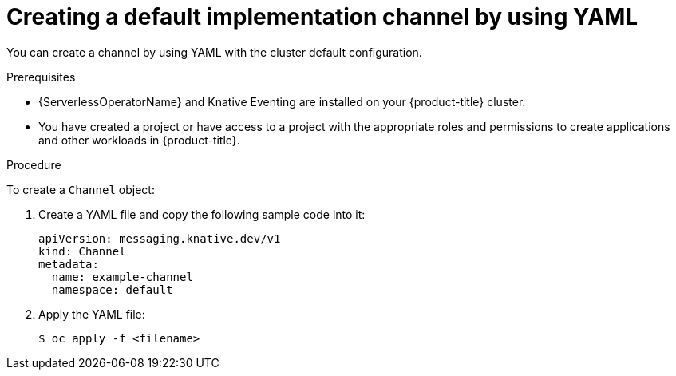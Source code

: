// Module included in the following assemblies:
//
//  * serverless/channels/serverless-creating-channels.adoc

[id="serverless-create-default-channel-yaml_{context}"]
= Creating a default implementation channel by using YAML

[role="_abstract"]
You can create a channel by using YAML with the cluster default configuration.

.Prerequisites

* {ServerlessOperatorName} and Knative Eventing are installed on your {product-title} cluster.
* You have created a project or have access to a project with the appropriate roles and permissions to create applications and other workloads in {product-title}.

.Procedure

To create a `Channel` object:

. Create a YAML file and copy the following sample code into it:
+
[source,yaml]
----
apiVersion: messaging.knative.dev/v1
kind: Channel
metadata:
  name: example-channel
  namespace: default
----
. Apply the YAML file:
+
[source,terminal]
----
$ oc apply -f <filename>
----
